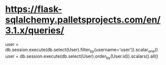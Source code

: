 
* https://flask-sqlalchemy.palletsprojects.com/en/3.1.x/queries/
user = db.session.execute(db.select(User).filter_by(username='user')).scalar_one()
user = db.session.execute(db.select(User).order_by(User.id)).scalars().all()

